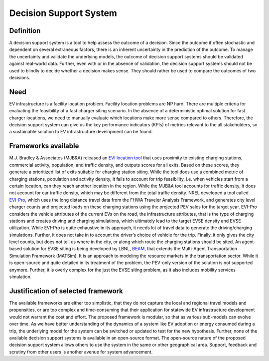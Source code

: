 =======================
Decision Support System
=======================

Definition 
==========
A decision support system is a tool to help assess the outcome of a decision. Since the outcome if often stochastic and dependent on several extraneous factors, there is an inherent uncertainty in the prediction of the outcome. To manage the uncertainty and validate the underlying models, the outcome of decision support systems should be validated against real-world data. Further, even with or in the absence of validation, the decision support systems should not be used to blindly to decide whether a decision makes sense. They should rather be used to compare the outcomes of two decisions. 

Need 
====
EV infrastructure is a facility location problem. Facility location problems are NP hard. There are multiple criteria for evaluating the feasibility of a fast charger siting scenario. In the absence of a deterministic optimal solution for fast charger locations, we need to manually evaluate which locations make more sense compared to others. Therefore, the decision support system can give us the key performance indicators (KPIs) of metrics relevant to the all stakeholders, so a sustainable solution to EV infrastructure development can be found. 

Frameworks available 
====================
M.J. Bradley & Associates (MJB&A) released an `EVI location tool`_ that uses proximity to existing charging stations, commercial activity, population, and traffic density, and outputs scores for all exits. Based on these scores, they generate a prioritized list of exits suitable for charging station siting. While the tool does use a combined metric of charging stations, population and activity density, it fails to account for trip feasibility, i.e. when vehicles start from a certain location, can they reach another location in the region. While the MJB&A tool accounts for traffic density, it does not account for car traffic density, which may be different from the total traffic density. NREL developed a tool called `EVI-Pro`_, which uses the long distance travel data from the FHWA Traveler Analysis Framework, and generates city level charger counts and projected loads on these charging stations using the projected PEV sales for the target year. EVI-Pro considers the vehicle attributes of the current EVs on the road, the infrastructure attributes, that is the type of charging stations and creates driving and charging simulations, which ultimately lead to the target EVSE density and EVSE utilization. While EVI-Pro is quite exhaustive in its approach, it needs lot of travel data to generate the driving/charging simulations. Further, it does not take in to account the driver’s choice of vehicle for the trip. Finally, it only gives the city level counts, but does not tell us where in the city, or along which route the charging stations should be sited. An agent-based solution for EVSE siting is being developed by LBNL, `BEAM`_, that extends the Multi-Agent Transportation Simulation Framework (MATSim). It is an approach to modeling the resource markets in the transportation sector. While it is open-source and quite detailed in its treatment of the problem, the PEV-only version of the solution is not supported anymore. Further, it is overly complex for the just the EVSE siting problem, as it also includes mobility services simulation. 

Justification of selected framework 
===================================
The available frameworks are either too simplistic, that they do not capture the local and regional travel models and propensities, or are too complex and time-consuming that their application for statewide EV infrastructure development would not warrant the cost and effort. The proposed framework is modular, so that as various sub-models can evolve over time. As we have better understanding of the dynamics of a system like EV adoption or energy consumed during a trip, the underlying model for the system can be switched or updated to test for the new hypothesis.  Further, none of the available decision support systems is available in an open-source format. The open-source nature of the proposed decision support system allows others to use the system in the same or other geographical area. Support, feedback and scrutiny from other users is another avenue for system advancement.  

.. _EVI Location Tool: https://mjbradley.com/content/electric-vehicle-infrastructure-planning-tools-0
.. _EVI-Pro: https://maps.nrel.gov/cec/?aL=0&bL=cdark&cE=0&lR=0&mC=36.87962060502676%2C-116.34521484375001&zL=6
.. _BEAM: http://beam.lbl.gov/#electric-vehicles
